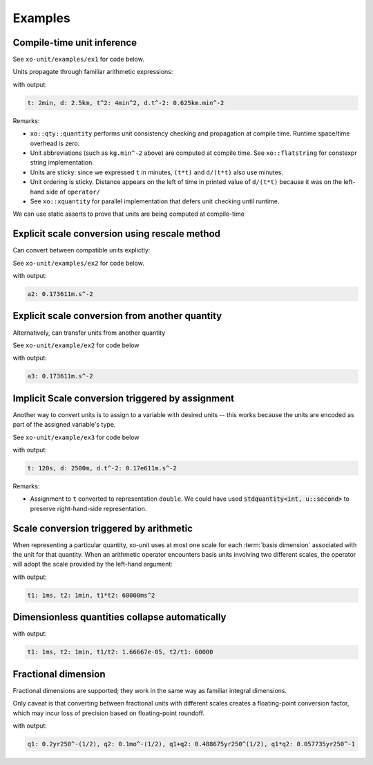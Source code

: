 .. _examples:

.. toctree
   :maxdepth: 2

Examples
========

Compile-time unit inference
---------------------------

See ``xo-unit/examples/ex1`` for code below.

Units propagate through familiar arithmetic expressions:

.. code-block:: cpp
   :linenos:
   :emphasize-lines: 15-16

    #include "xo/unit/quantity.hpp"
    #include "xo/unit/quantity_iostream.hpp"
    #include <iostream>

    int
    main () {
        namespace q = xo::qty::qty;
        namespace su = xo::qty::su;
        using xo::qty::quantity;
        using namespace std;

        constexpr auto t = q::minutes(2);
        constexpr auto d = q::kilometers(2.5);

        constexpr auto t2 = t*t;
        constexpr auto a = d / (t*t);

        cerr << "t: " << t << ", d: " << d
             << ", t^2: " << t2
             << ", d.t^-2: " << a
             << endl;
    }


with output:

.. code-block::

    t: 2min, d: 2.5km, t^2: 4min^2, d.t^-2: 0.625km.min^-2

Remarks:

- ``xo::qty::quantity`` performs unit consistency checking and propagation at compile time.  Runtime space/time overhead is zero.
- Unit abbreviations (such as ``kg.min^-2`` above) are computed at compile time.  See ``xo::flatstring`` for constexpr string implementation.
- Units are sticky: since we expressed ``t`` in minutes, ``(t*t)`` and ``d/(t*t)`` also use minutes.
- Unit ordering is sticky.  Distance appears on the left of time in printed value of ``d/(t*t)``
  because it was on the left-hand side of ``operator/``
- See ``xo::xquantity`` for parallel implementation that defers unit checking until runtime.

We can use static asserts to prove that units are being computed at compile-time

.. code-block:: cpp
   :linenos:

    static_assert(std::same_as<decltype(t)::repr_type, double>);
    static_assert(sizeof(t) == sizeof(double));
    static_assert(t.scale() == 2);
    static_assert(t.abbrev() == flatstring("min"));

    static_assert(std::same_as<decltype(d)::repr_type, double>);
    static_assert(sizeof(d) == sizeof(double));
    static_assert(d.scale() == 2.5);
    static_assert(d.abbrev() == flatstring("km"));

    static_assert(std::same_as<decltype(t2)::repr_type, double>);
    static_assert(sizeof(t2) == sizeof(double));
    static_assert(t2.scale() == 4);
    static_assert(t2.abbrev() == flatstring("min^2"));

    static_assert(std::same_as<decltype(a)::repr_type, double>);
    static_assert(sizeof(a) == sizeof(double));
    static_assert(a.scale() == 0.625);
    static_assert(a.abbrev() == flatstring("km.min^-2"));


Explicit scale conversion using rescale method
----------------------------------------------

Can convert between compatible units explictly:

See ``xo-unit/examples/ex2`` for code below.

.. code-block:: cpp
   :linenos:
   :emphasize-lines: 9

    ...

    constexpr auto t = q::minutes(2);
    constexpr auto d = q::kilometers(2.5);

    constexpr auto t2 = t*t;
    constexpr auto a = d / (t*t);

    constexpr auto a2 = a.template rescale<su::meter / (su::second * su::second)>();

    static_assert(a2.abbrev() == flatstring("m.s^-2"));

    cerr << "a2: " << a2 << endl;

with output:

.. code-block:: cpp

    a2: 0.173611m.s^-2

Explicit scale conversion from another quantity
-----------------------------------------------

Alternatively,  can transfer units from another quantity

See ``xo-unit/example/ex2`` for code below

.. code-block:: cpp
   :linenos:
   :emphasize-lines: 1-2

    constexpr auto au = q::meter / (q::second * q::second);  /* just for units */
    constexpr auto a3 = with_units_from(a, au);  /* a, but with units from au */

    static_assert(a3.abbrev() == flatstring("m.s^-2"));

    cerr << "a3: " << a3 << endl;

with output:

.. code-block:: cpp

    a3: 0.173611m.s^-2


Implicit Scale conversion triggered by assignment
-------------------------------------------------

Another way to convert units is to assign to a variable
with desired units -- this works because the units are encoded
as part of the assigned variable's type.

See ``xo-unit/example/ex3`` for code below

.. code-block:: cpp
   :linenos:
   :emphasize-lines: 11-12

    int
    main () {
        namespace q = xo::qty::qty;
        namespace nu = xo::qty::nu;
        using xo::qty::with_units;
        using xo::qty::stdquantity;
        using xo::qty::quantity;
        using xo::flatstring;
        using namespace std;

        constexpr stdquantity<nu::second> t = q::minutes(2);
        constexpr stdquantity<nu::meter> d = q::kilometers(2.5);

        constexpr auto t2 = t*t;
        constexpr auto a = d / (t*t);

        cerr << "t: " << t << ", d: " << d
             << ", d.t^-2: " << a
             << endl;
    }

with output:

.. code-block::

    t: 120s, d: 2500m, d.t^-2: 0.17e611m.s^-2

Remarks:

*  Assignment to ``t`` converted to representation ``double``.
   We could have used :code:`stdquantity<int, u::second>` to preserve
   right-hand-side representation.

Scale conversion triggered by arithmetic
----------------------------------------

When representing a particular quantity,
xo-unit uses at most one scale for each :term:`basis dimension` associated with the unit for that quantity.
When an arithmetic operator encounters basis units involving two different scales,
the operator will adopt the scale provided by the left-hand argument:

.. code-block:: cpp
   :linenos:
   :emphasize-lines: 11

    #include "xo/unit/quantity.hpp"
    #include <iostream>

    int main() {
        namespace u = xo::unit;
        namespace qty = xo::units::qty;
        using namespace std;

        auto t1 = qty::milliseconds(1);
        auto t2 = qty::minutes(1);
        auto p = t1 * t2;

        cerr << "t1: " << t1 << ", t2: " << t2 << ", p: " << p << endl;
    }

with output:

.. code-block::

    t1: 1ms, t2: 1min, t1*t2: 60000ms^2

Dimensionless quantities collapse automatically
-----------------------------------------------

.. code-block:: cpp
   :linenos:
   :emphasize-lines: 14-15

    #include "xo/unit/quantity.hpp"
    #include <iostream>

    int main() {
        namespace u = xo::unit;
        namespace qty = xo::units::qty;
        using namespace std;

        auto t1 = qty::milliseconds(1);
        auto t2 = qty::minutes(1);
        auto r1 = t1 / t2.with_repr<double>();
        auto r2 = t2 / t1.with_repr<double>();

        static_assert<same_as<decltype(r1), double>);
        static_assert<same_as<decltype(r2), double>);

        cerr << "t1: " << t1 << ", t2: " << t2 << ", t1/t2: " << r1 << ", t2/t1: " << r2 << endl;
    }

with output:

.. code-block::

    t1: 1ms, t2: 1min, t1/t2: 1.66667e-05, t2/t1: 60000


Fractional dimension
--------------------

Fractional dimensions are supported;   they work in the same way as familiar integral dimensions.

Only caveat is that converting between fractional units with different scales creates a floating-point conversion factor,
which may incur loss of precision based on floating-point roundoff.

.. code-block:: cpp
   :linenos:
   :emphasize-lines: 15

    #include "xo/unit/quantity.hpp"
    #include <iostream>

    int
    main () {
        namespace u = xo::unit::units;
        namespace qty = xo::unit::qty;
        using namespace std;

        /* 20% volatility over 250 days (approx number of trading days in one year) */
        auto q1 = qty::volatility250d(0.2);
        /* 10% volatility over 30 days */
        auto q2 = qty::volatility30d(0.1);

        static_assert(q2.basis_power<dim::time, double> == 0.5);

        auto sum = q1 + q2;
        auto prod = q1 * q2;

        static_assert(prod.basis_power<dim::time> == 1);

        cerr << "q1: " << q1 << ", q2: " << q2 << ", q1+q2: " << sum << ", q1*q2" << prod << endl;
    }

with output:

.. code-block::

    q1: 0.2yr250^-(1/2), q2: 0.1mo^-(1/2), q1+q2: 0.488675yr250^(1/2), q1*q2: 0.057735yr250^-1
